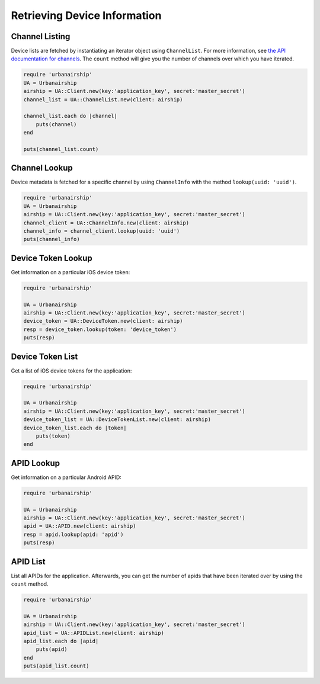 Retrieving Device Information
=============================

Channel Listing
---------------

Device lists are fetched by instantiating an iterator object
using ``ChannelList``. For more information, see `the API
documentation for channels <http://docs.airship.com/api/ua.html#channels>`_.
The ``count`` method will give you the number of channels over which you have iterated.

.. code-block:: ruby

    require 'urbanairship'
    UA = Urbanairship
    airship = UA::Client.new(key:'application_key', secret:'master_secret')
    channel_list = UA::ChannelList.new(client: airship)

    channel_list.each do |channel|
        puts(channel)
    end

    puts(channel_list.count)

Channel Lookup
--------------

Device metadata is fetched for a specific channel by using
``ChannelInfo`` with the method ``lookup(uuid: 'uuid')``.

.. code-block:: ruby

    require 'urbanairship'
    UA = Urbanairship
    airship = UA::Client.new(key:'application_key', secret:'master_secret')
    channel_client = UA::ChannelInfo.new(client: airship)
    channel_info = channel_client.lookup(uuid: 'uuid')
    puts(channel_info)

Device Token Lookup
-------------------

Get information on a particular iOS device token:

.. code-block:: ruby

    require 'urbanairship'

    UA = Urbanairship
    airship = UA::Client.new(key:'application_key', secret:'master_secret')
    device_token = UA::DeviceToken.new(client: airship)
    resp = device_token.lookup(token: 'device_token')
    puts(resp)


Device Token List
-----------------

Get a list of iOS device tokens for the application:

.. code-block:: ruby

    require 'urbanairship'

    UA = Urbanairship
    airship = UA::Client.new(key:'application_key', secret:'master_secret')
    device_token_list = UA::DeviceTokenList.new(client: airship)
    device_token_list.each do |token|
        puts(token)
    end


APID Lookup
-----------

Get information on a particular Android APID:

.. code-block:: ruby

    require 'urbanairship'

    UA = Urbanairship
    airship = UA::Client.new(key:'application_key', secret:'master_secret')
    apid = UA::APID.new(client: airship)
    resp = apid.lookup(apid: 'apid')
    puts(resp)


APID List
---------

List all APIDs for the application. Afterwards, you can get the number of apids
that have been iterated over by using the ``count`` method.

.. code-block:: ruby

    require 'urbanairship'

    UA = Urbanairship
    airship = UA::Client.new(key:'application_key', secret:'master_secret')
    apid_list = UA::APIDList.new(client: airship)
    apid_list.each do |apid|
        puts(apid)
    end
    puts(apid_list.count)
